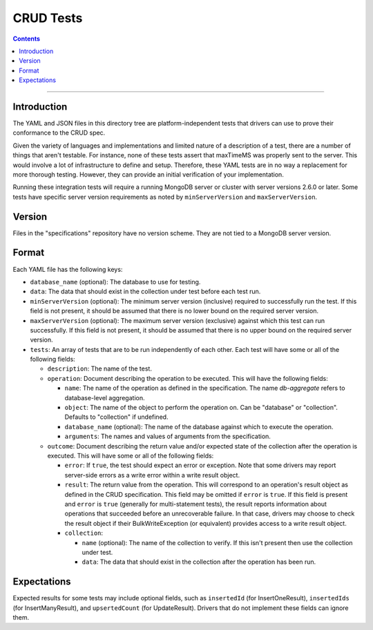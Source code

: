 ==========
CRUD Tests
==========

.. contents::

----

Introduction
============

The YAML and JSON files in this directory tree are platform-independent tests
that drivers can use to prove their conformance to the CRUD spec.

Given the variety of languages and implementations and limited nature of a
description of a test, there are a number of things that aren't testable. For
instance, none of these tests assert that maxTimeMS was properly sent to the
server. This would involve a lot of infrastructure to define and setup.
Therefore, these YAML tests are in no way a replacement for more thorough
testing. However, they can provide an initial verification of your
implementation.

Running these integration tests will require a running MongoDB server or
cluster with server versions 2.6.0 or later. Some tests have specific server
version requirements as noted by ``minServerVersion`` and ``maxServerVersion``.

Version
=======

Files in the "specifications" repository have no version scheme. They are not
tied to a MongoDB server version.

Format
======

Each YAML file has the following keys:

- ``database_name`` (optional): The database to use for testing.

- ``data``: The data that should exist in the collection under test before each
  test run.

- ``minServerVersion`` (optional): The minimum server version (inclusive)
  required to successfully run the test. If this field is not present, it should
  be assumed that there is no lower bound on the required server version.

- ``maxServerVersion`` (optional): The maximum server version (exclusive)
  against which this test can run successfully. If this field is not present,
  it should be assumed that there is no upper bound on the required server
  version.

- ``tests``: An array of tests that are to be run independently of each other.
  Each test will have some or all of the following fields:

  - ``description``: The name of the test.

  - ``operation``: Document describing the operation to be executed. This will
    have the following fields:

    - ``name``: The name of the operation as defined in the specification. The
      name `db-aggregate` refers to database-level aggregation.

    - ``object``: The name of the object to perform the operation on. Can be
      "database" or "collection". Defaults to "collection" if undefined.

    - ``database_name`` (optional): The name of the database against which to execute the operation.

    - ``arguments``: The names and values of arguments from the specification.

  - ``outcome``: Document describing the return value and/or expected state of
    the collection after the operation is executed. This will have some or all
    of the following fields:

    - ``error``: If ``true``, the test should expect an error or exception. Note
      that some drivers may report server-side errors as a write error within a
      write result object.

    - ``result``: The return value from the operation. This will correspond to
      an operation's result object as defined in the CRUD specification. This
      field may be omitted if ``error`` is ``true``. If this field is present
      and ``error`` is ``true`` (generally for multi-statement tests), the
      result reports information about operations that succeeded before an
      unrecoverable failure. In that case, drivers may choose to check the
      result object if their BulkWriteException (or equivalent) provides access
      to a write result object.

    - ``collection``:

      - ``name`` (optional): The name of the collection to verify. If this isn't
        present then use the collection under test.

      - ``data``: The data that should exist in the collection after the
        operation has been run.

Expectations
============

Expected results for some tests may include optional fields, such as
``insertedId`` (for InsertOneResult), ``insertedIds`` (for InsertManyResult),
and ``upsertedCount`` (for UpdateResult). Drivers that do not implement these
fields can ignore them.
